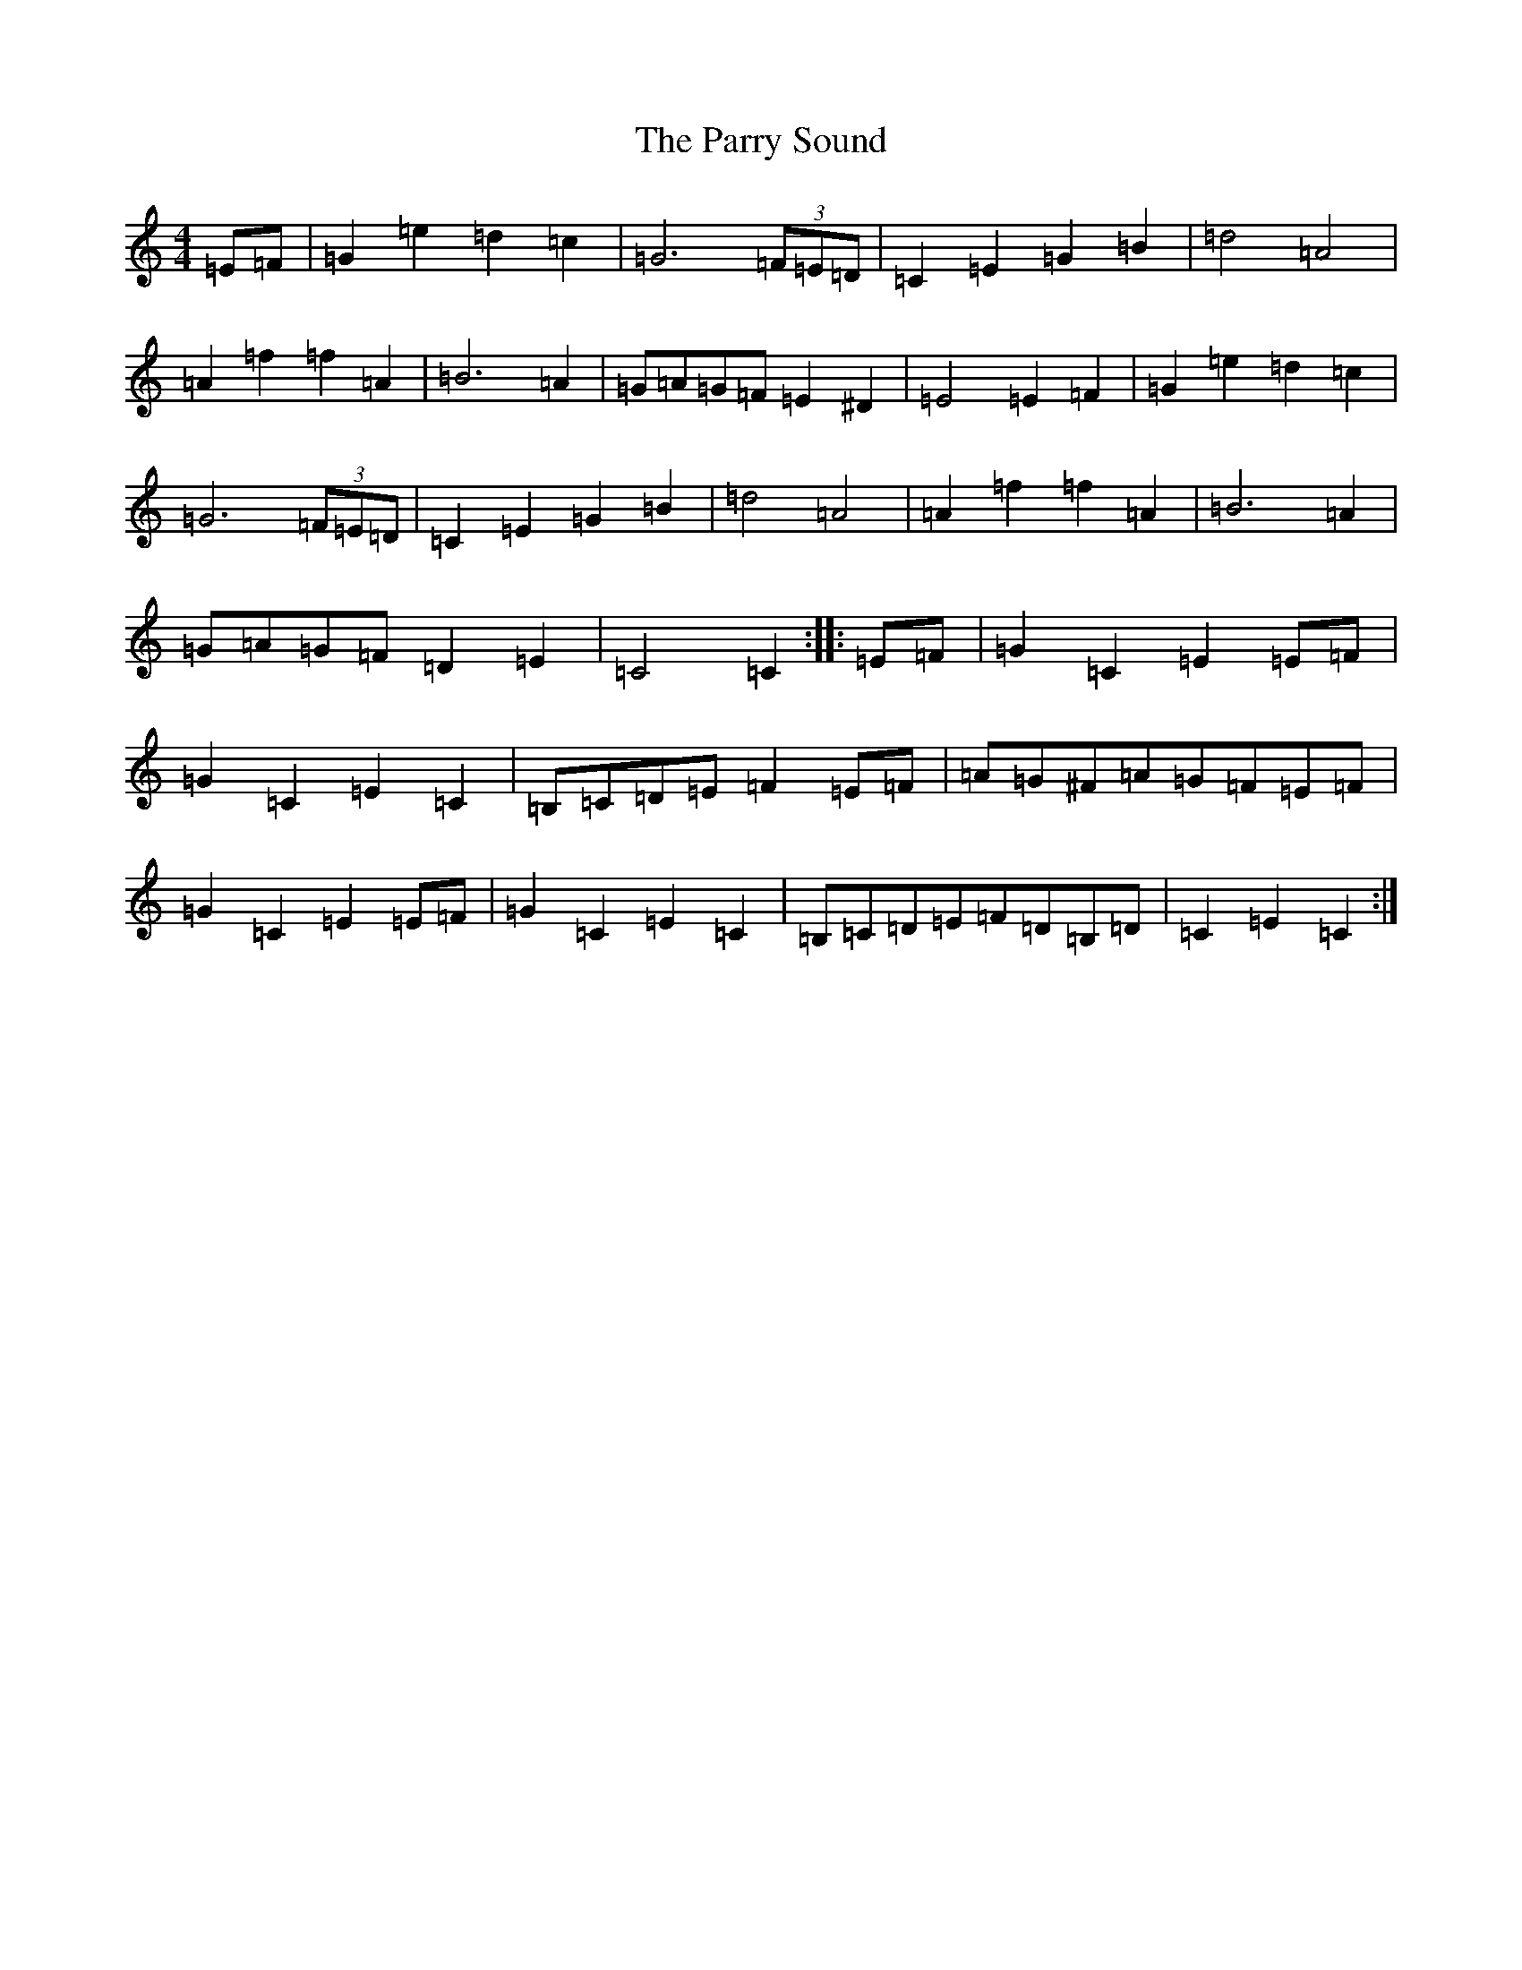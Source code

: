 X: 8460
T: Parry Sound, The
S: https://thesession.org/tunes/7882#setting15494
Z: G Major
R: polka
M:4/4
L:1/8
K: C Major
=E=F|=G2=e2=d2=c2|=G6(3=F=E=D|=C2=E2=G2=B2|=d4=A4|=A2=f2=f2=A2|=B6=A2|=G=A=G=F=E2^D2|=E4=E2=F2|=G2=e2=d2=c2|=G6(3=F=E=D|=C2=E2=G2=B2|=d4=A4|=A2=f2=f2=A2|=B6=A2|=G=A=G=F=D2=E2|=C4=C2:||:=E=F|=G2=C2=E2=E=F|=G2=C2=E2=C2|=B,=C=D=E=F2=E=F|=A=G^F=A=G=F=E=F|=G2=C2=E2=E=F|=G2=C2=E2=C2|=B,=C=D=E=F=D=B,=D|=C2=E2=C2:|